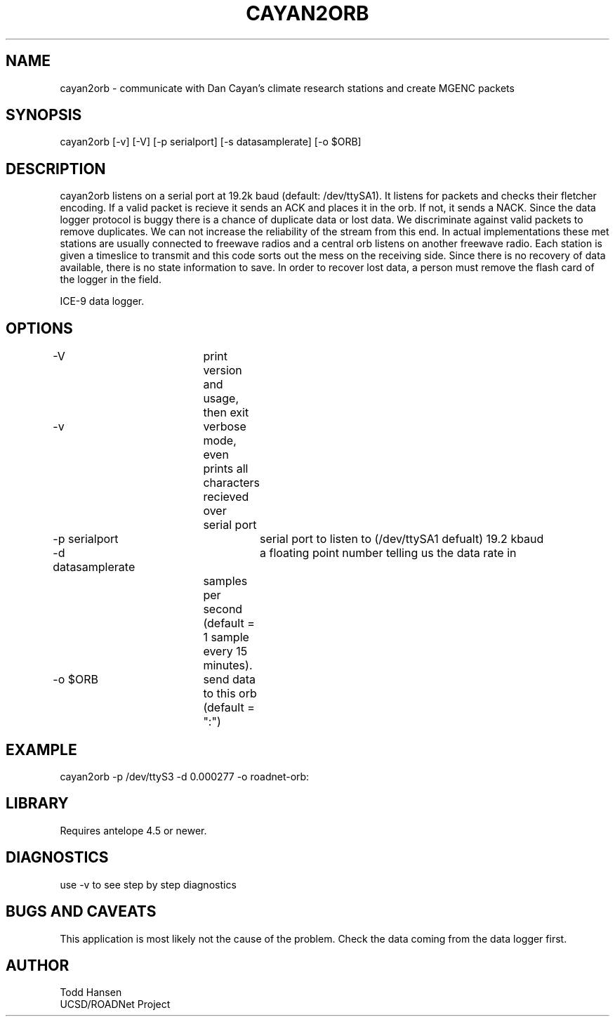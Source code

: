 .TH CAYAN2ORB 1 "$Date: 2003/06/04 17:46:24 $"
.SH NAME
cayan2orb \- communicate with Dan Cayan's climate research stations and create MGENC packets
.SH SYNOPSIS
.nf
cayan2orb [-v] [-V] [-p serialport] [-s datasamplerate] [-o $ORB]
.fi
.SH DESCRIPTION
cayan2orb listens on a serial port at 19.2k baud (default: /dev/ttySA1). It listens for packets and checks their fletcher encoding. If a valid packet is recieve it sends an ACK and places it in the orb. If not, it sends a NACK. Since the data logger protocol is buggy there is a chance of duplicate data or lost data. We discriminate against valid packets to remove duplicates. We can not increase the reliability of the stream from this end. In actual implementations these met stations are usually connected to freewave radios and a central orb listens on another freewave radio. Each station is given a timeslice to transmit and this code sorts out the mess on the receiving side. Since there is no recovery of data available, there is no state information to save. In order to recover lost data, a person must remove the flash card of the logger in the field. 

ICE-9 data logger.
.SH OPTIONS
.nf
-V		 	print version and usage, then exit
-v			verbose mode, even prints all characters recieved over 
			serial port
-p serialport		serial port to listen to (/dev/ttySA1 defualt) 19.2 kbaud
-d datasamplerate	a floating point number telling us the data rate in 
			samples per second (default = 1 sample every 15 
			minutes).
-o $ORB		send data to this orb (default = ":")
.fi
.SH EXAMPLE
 cayan2orb -p /dev/ttyS3 -d 0.000277 -o roadnet-orb:
.ft CW
.in 2c
.nf
.fi
.in
.ft R
.SH LIBRARY
Requires antelope 4.5 or newer.
.SH DIAGNOSTICS
use -v to see step by step diagnostics
.SH "BUGS AND CAVEATS"
This application is most likely not the cause of the problem. Check the data coming from the data logger first.
.SH AUTHOR
.nf
Todd Hansen
UCSD/ROADNet Project
.fi
